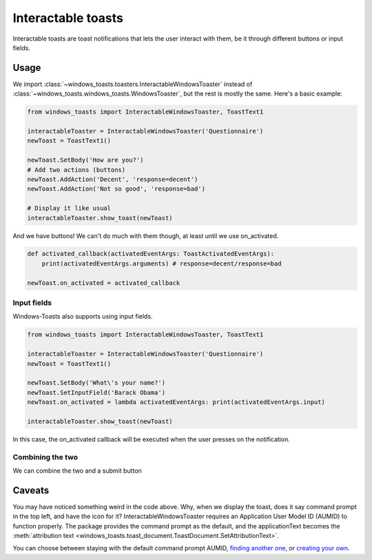 Interactable toasts
===================

Interactable toasts are toast notifications that lets the user interact with them, be it through different buttons or input fields.

Usage
-----
We import :class:`~windows_toasts.toasters.InteractableWindowsToaster` instead of :class:`~windows_toasts.windows_toasts.WindowsToaster`, but the rest is mostly the same. Here's a basic example:

.. code-block:: python

    from windows_toasts import InteractableWindowsToaster, ToastText1

    interactableToaster = InteractableWindowsToaster('Questionnaire')
    newToast = ToastText1()

    newToast.SetBody('How are you?')
    # Add two actions (buttons)
    newToast.AddAction('Decent', 'response=decent')
    newToast.AddAction('Not so good', 'response=bad')

    # Display it like usual
    interactableToaster.show_toast(newToast)

And we have buttons! We can't do much with them though, at least until we use on_activated.

.. code-block:: python

    def activated_callback(activatedEventArgs: ToastActivatedEventArgs):
        print(activatedEventArgs.arguments) # response=decent/response=bad

    newToast.on_activated = activated_callback

Input fields
~~~~~~~~~~~~

Windows-Toasts also supports using input fields.

.. code-block:: python

    from windows_toasts import InteractableWindowsToaster, ToastText1

    interactableToaster = InteractableWindowsToaster('Questionnaire')
    newToast = ToastText1()

    newToast.SetBody('What\'s your name?')
    newToast.SetInputField('Barack Obama')
    newToast.on_activated = lambda activatedEventArgs: print(activatedEventArgs.input)

    interactableToaster.show_toast(newToast)

In this case, the on_activated callback will be executed when the user presses on the notification.

Combining the two
~~~~~~~~~~~~~~~~~

We can combine the two and a submit button

.. code-block:: python
    :emphasize-lines: 7,8

    from windows_toasts import InteractableWindowsToaster, ToastText1

    interactableToaster = InteractableWindowsToaster('Questionnaire')
    newToast = ToastText1()

    newToast.SetBody('What\'s your name?')
    newToast.SetInputField('Barack Obama')
    newToast.AddAction('Submit', 'submit')
    newToast.on_activated = lambda activatedEventArgs: print(activatedEventArgs.input)

    interactableToaster.show_toast(newToast)

Caveats
-------

You may have noticed something weird in the code above. Why, when we display the toast, does it say command prompt in the top left, and have the icon for it?
InteractableWindowsToaster requires an Application User Model ID (AUMID) to function properly.
The package provides the command prompt as the default, and the applicationText becomes the :meth:`attribution text <windows_toasts.toast_document.ToastDocument.SetAttributionText>`.

You can choose between staying with the default command prompt AUMID, `finding another one <Using an installed AUMID>`_, or `creating your own <Creating a custom AUMID>`_.
